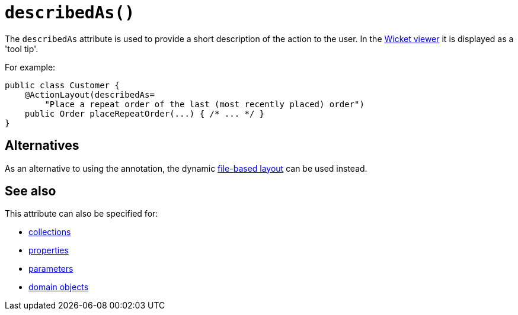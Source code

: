 [#describedAs]
= `describedAs()`

:Notice: Licensed to the Apache Software Foundation (ASF) under one or more contributor license agreements. See the NOTICE file distributed with this work for additional information regarding copyright ownership. The ASF licenses this file to you under the Apache License, Version 2.0 (the "License"); you may not use this file except in compliance with the License. You may obtain a copy of the License at. http://www.apache.org/licenses/LICENSE-2.0 . Unless required by applicable law or agreed to in writing, software distributed under the License is distributed on an "AS IS" BASIS, WITHOUT WARRANTIES OR  CONDITIONS OF ANY KIND, either express or implied. See the License for the specific language governing permissions and limitations under the License.
:page-partial:



The `describedAs` attribute is used to provide a short description of the action to the user.
In the xref:vw:ROOT:about.adoc[Wicket viewer] it is displayed as a 'tool tip'.

For example:

[source,java]
----
public class Customer {
    @ActionLayout(describedAs=
        "Place a repeat order of the last (most recently placed) order")
    public Order placeRepeatOrder(...) { /* ... */ }
}
----

== Alternatives

As an alternative to using the annotation, the dynamic xref:userguide:fun:ui.adoc#object-layout[file-based layout] can be used instead.

== See also

This attribute can also be specified for:

* xref:refguide:applib-ant:CollectionLayout.adoc#describedAs[collections]
* xref:refguide:applib-ant:PropertyLayout.adoc#describedAs[properties]
* xref:refguide:applib-ant:ParameterLayout.adoc#describedAs[parameters]
* xref:refguide:applib-ant:DomainObjectLayout.adoc#describedAs[domain objects]


